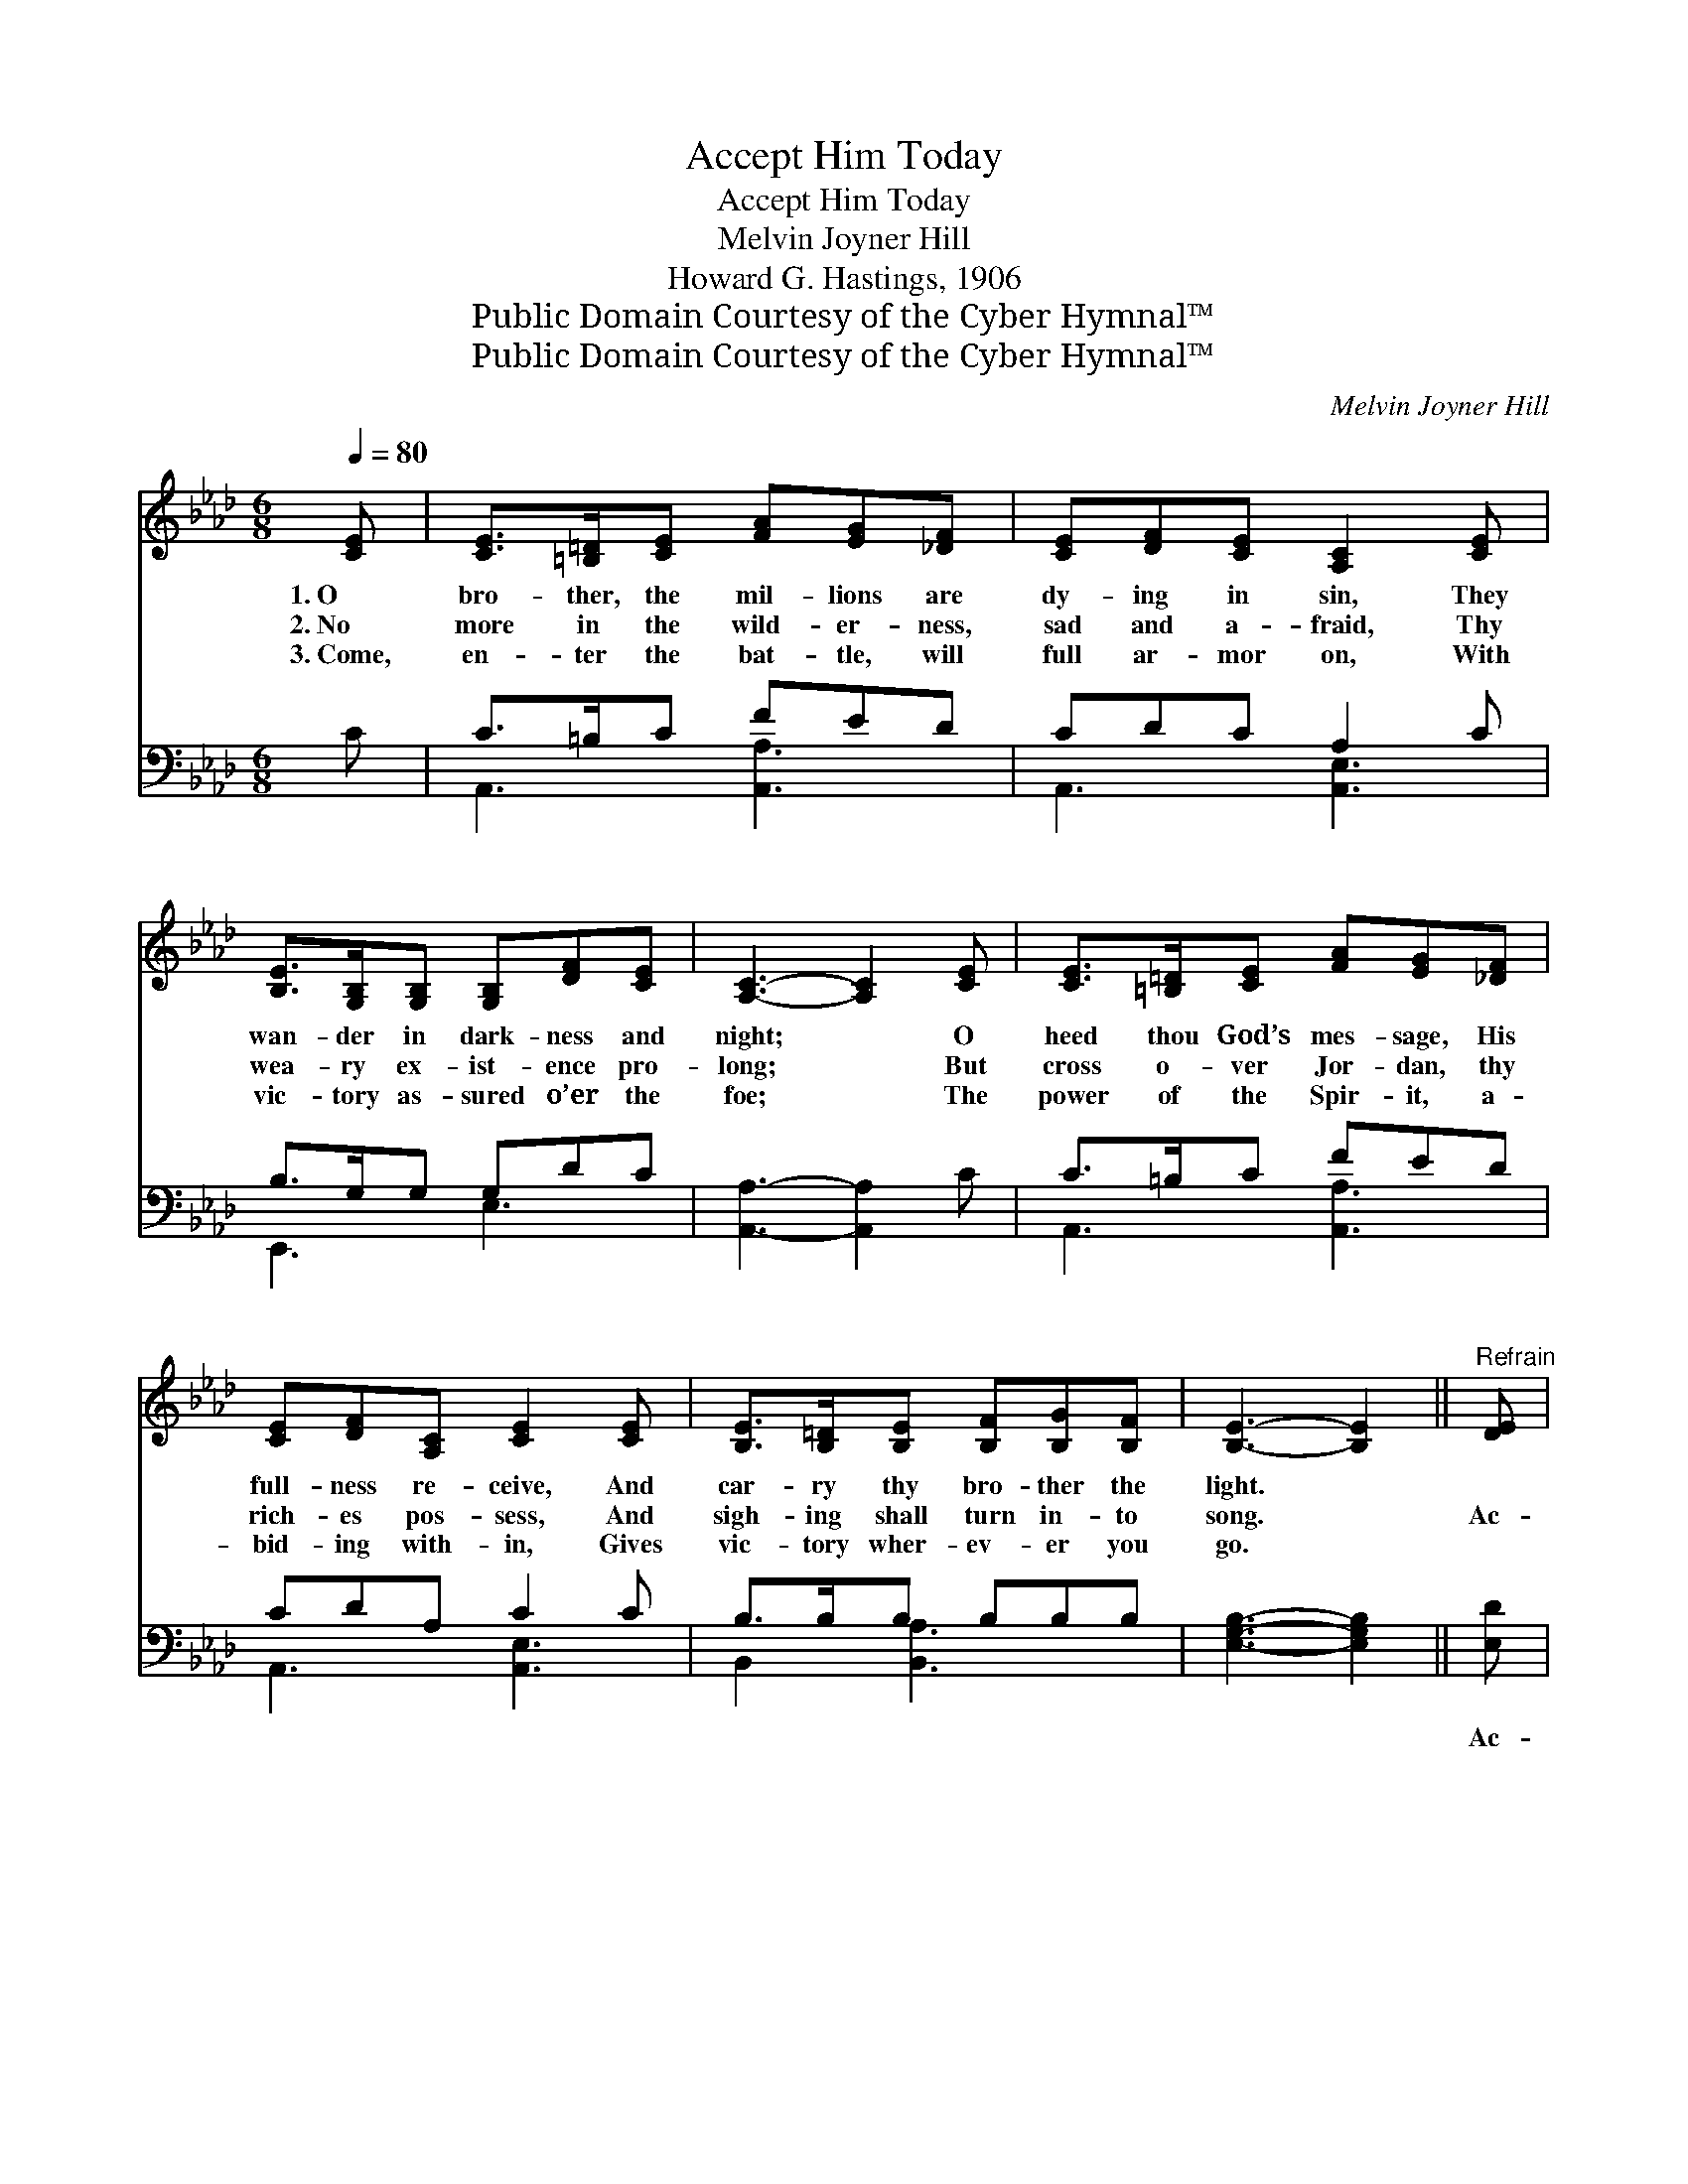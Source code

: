 X:1
T:Accept Him Today
T:Accept Him Today
T:Melvin Joyner Hill
T:Howard G. Hastings, 1906
T:Public Domain Courtesy of the Cyber Hymnal™
T:Public Domain Courtesy of the Cyber Hymnal™
C:Melvin Joyner Hill
Z:Public Domain
Z:Courtesy of the Cyber Hymnal™
%%score ( 1 2 ) ( 3 4 )
L:1/8
Q:1/4=80
M:6/8
K:Ab
V:1 treble 
V:2 treble 
V:3 bass 
V:4 bass 
V:1
 [CE] | [CE]>[=B,=D][CE] [FA][EG][_DF] | [CE][DF][CE] [A,C]2 [CE] | %3
w: 1.~O|bro- ther, the mil- lions are|dy- ing in sin, They|
w: 2.~No|more in the wild- er- ness,|sad and a- fraid, Thy|
w: 3.~Come,|en- ter the bat- tle, will|full ar- mor on, With|
 [B,E]>[G,B,][G,B,] [G,B,][DF][CE] | [A,C]3- [A,C]2 [CE] | [CE]>[=B,=D][CE] [FA][EG][_DF] | %6
w: wan- der in dark- ness and|night; * O|heed thou God’s mes- sage, His|
w: wea- ry ex- ist- ence pro-|long; * But|cross o- ver Jor- dan, thy|
w: vic- tory as- sured o’er the|foe; * The|power of the Spir- it, a-|
 [CE][DF][A,C] [CE]2 [CE] | [B,E]>[B,=D][B,E] [B,F][B,G][B,F] | [B,E]3- [B,E]2 ||"^Refrain" [DE] | %10
w: full- ness re- ceive, And|car- ry thy bro- ther the|light. *||
w: rich- es pos- sess, And|sigh- ing shall turn in- to|song. *|Ac-|
w: bid- ing with- in, Gives|vic- tory wher- ev- er you|go. *||
 c3- [Ac][GB][Ac] | d3- [Bd]2 E | d3- [Bd][Ac][Bd] | e3- e2 [Ee] | [F=d]>[Ac][GB] [=DA][DF][DB] | %15
w: |||||
w: cept Him to- day;|* no long-|er de- lay, The|* * Com-|fort- er glad- ly re- ceive;|
w: |||||
 [D-B]3 !fermata![DE]2 E | c2- [Ac] [GB][Ac] x | d3- [Bd]2 E | d3- [Bd][Ac][Bd] | e3- [Ee]2 [Ec] | %20
w: |||||
w: He * waits|for thy call; give|* o- ver|thy all, ’Tis on-|* * ly|
w: |||||
 [Ee]4 [Ed][Ec] | (B2 c !fermata![Fd]2) !fermata![Af] | [Ae]>[Gd][Ec] [EB][Ec][EB] | %23
w: |||
w: * to ask,|’Tis * * on-|ly to ask and be- lieve.|
w: |||
 [EA]3- [EA]2 |] %24
w: |
w: |
w: |
V:2
 x | x6 | x6 | x6 | x6 | x6 | x6 | x6 | x5 || x | E F G x3 | (EGA x E) x | E G A x3 | (cAF E) x2 | %14
 x6 | x5 E | E F G x3 | (EGA x E) x | E G A x3 | cAF x3 | x6 | F3- x3 | x6 | x5 |] %24
V:3
 C | C>=B,C FED | CDC A,2 C | B,>G,G, G,DC | [A,,A,]3- [A,,A,]2 C | C>=B,C FED | CDA, C2 C | %7
w: ~|~ ~ ~ ~ ~ ~|~ ~ ~ ~ ~|~ ~ ~ ~ ~ ~|~ * ~|~ ~ ~ ~ ~ ~|~ ~ ~ ~ ~|
 B,>B,B, B,B,B, | [E,G,B,]3- [E,G,B,]2 || [E,D] | [A,,C][A,,A,][A,,E,] [A,,E,]2 [A,,E,] | %11
w: ~ ~ ~ ~ ~ ~|~ *|Ac-|cept Him to- day, No|
 [E,B,][E,B,][E,A,] [E,G,]2 [E,G,] | [E,B,][E,B,][E,A,] (G,A,)[E,G,] | A,[A,C][A,D] [A,C][A,C] x | %14
w: long- er de- lay, Ac-|cept Him to- day, * No|long- er de- lay, ~|
 [B,,B,]>[B,,B,][B,,B,] [B,,F,][B,,A,][B,,A,] | [E,-G,]3 !fermata![E,B,]2 [E,D] | %16
w: ~ ~ ~ ~ ~ ~|~ * ~|
 [A,,C][A,,A,][A,,E,] [A,,E,]2 [A,,E,] | [E,B,][E,B,][E,A,] [E,G,]2 [E,G,] | %18
w: waits for thy call, Give|o- ver thy all, He|
 [E,B,][E,B,][E,A,] [E,G,]2 [E,G,] | A,[A,C][A,D] [A,C]2 [A,C] | [A,C][A,C][A,C] ([A,C][G,B,])A, | %21
w: waits for thy call, Give|o- ver thy all, ’Tis|on- ly to ask, * *|
 [D,D]2 [C,=A,] !fermata![B,,B,]2 !fermata![D,_A,] | [E,C]>[E,B,][E,A,] [E,G,][E,A,][E,D] | %23
w: ||
 [A,C]3- [A,C]2 |] %24
w: |
V:4
 x | A,,3 [A,,A,]3 | A,,3 [A,,E,]3 | E,,3 E,3 | x6 | A,,3 [A,,A,]3 | A,,3 [A,,E,]3 | %7
 B,,2 [B,,A,]3 x | x5 || x | x6 | x6 | x3 E,2 x | A, x5 | x6 | x6 | x6 | x6 | x6 | A, x5 | x5 A, | %21
 x6 | x6 | x5 |] %24

